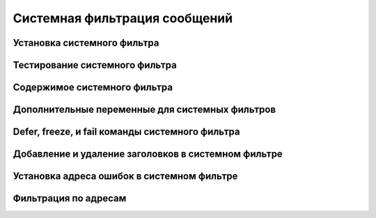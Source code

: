 
.. _ch43_00:

Системная фильтрация сообщений
==============================


.. _ch43_01:

Установка системного фильтра
----------------------------


.. _ch43_02:

Тестирование системного фильтра
-------------------------------


.. _ch43_03:

Содержимое системного фильтра
-----------------------------


.. _ch43_04:

Дополнительные переменные для системных фильтров
------------------------------------------------


.. _ch43_05:

**Defer**, **freeze**, и **fail** команды системного фильтра
------------------------------------------------------------


.. _ch43_06:

Добавление и удаление заголовков в системном фильтре
----------------------------------------------------


.. _ch43_07:

Установка адреса ошибок в системном фильтре
-------------------------------------------


.. _ch43_08:

Фильтрация по адресам
---------------------


